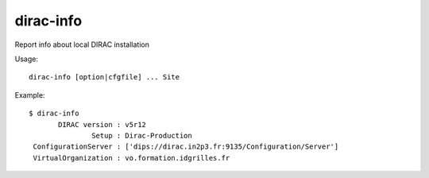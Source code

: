 =================
dirac-info
=================

Report info about local DIRAC installation

Usage::

  dirac-info [option|cfgfile] ... Site 

Example::

  $ dirac-info
         DIRAC version : v5r12
                 Setup : Dirac-Production
   ConfigurationServer : ['dips://dirac.in2p3.fr:9135/Configuration/Server']
   VirtualOrganization : vo.formation.idgrilles.fr


